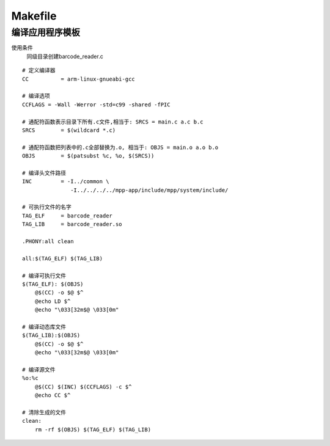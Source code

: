Makefile
^^^^^^^^^^^^^^^^^^^^^^^^^^^^^^^^^^^^^^^^

编译应用程序模板
----------------------------------------

使用条件
    同级目录创建barcode_reader.c


::

    # 定义编译器
    CC		= arm-linux-gnueabi-gcc

    # 编译选项
    CCFLAGS = -Wall -Werror -std=c99 -shared -fPIC 

    # 通配符函数表示目录下所有.c文件,相当于: SRCS = main.c a.c b.c
    SRCS 	= $(wildcard *.c)

    # 通配符函数把列表中的.c全部替换为.o, 相当于: OBJS = main.o a.o b.o
    OBJS	= $(patsubst %c, %o, $(SRCS))

    # 编译头文件路径
    INC		= -I../common \
                   -I../../../../mpp-app/include/mpp/system/include/

    # 可执行文件的名字
    TAG_ELF	= barcode_reader
    TAG_LIB	= barcode_reader.so

    .PHONY:all clean

    all:$(TAG_ELF) $(TAG_LIB)

    # 编译可执行文件
    $(TAG_ELF): $(OBJS)
        @$(CC) -o $@ $^
        @echo LD $^ 
        @echo "\033[32m$@ \033[0m"

    # 编译动态库文件
    $(TAG_LIB):$(OBJS)
        @$(CC) -o $@ $^
        @echo "\033[32m$@ \033[0m"

    # 编译源文件
    %o:%c
        @$(CC) $(INC) $(CCFLAGS) -c $^
        @echo CC $^

    # 清除生成的文件
    clean:
        rm -rf $(OBJS) $(TAG_ELF) $(TAG_LIB)
